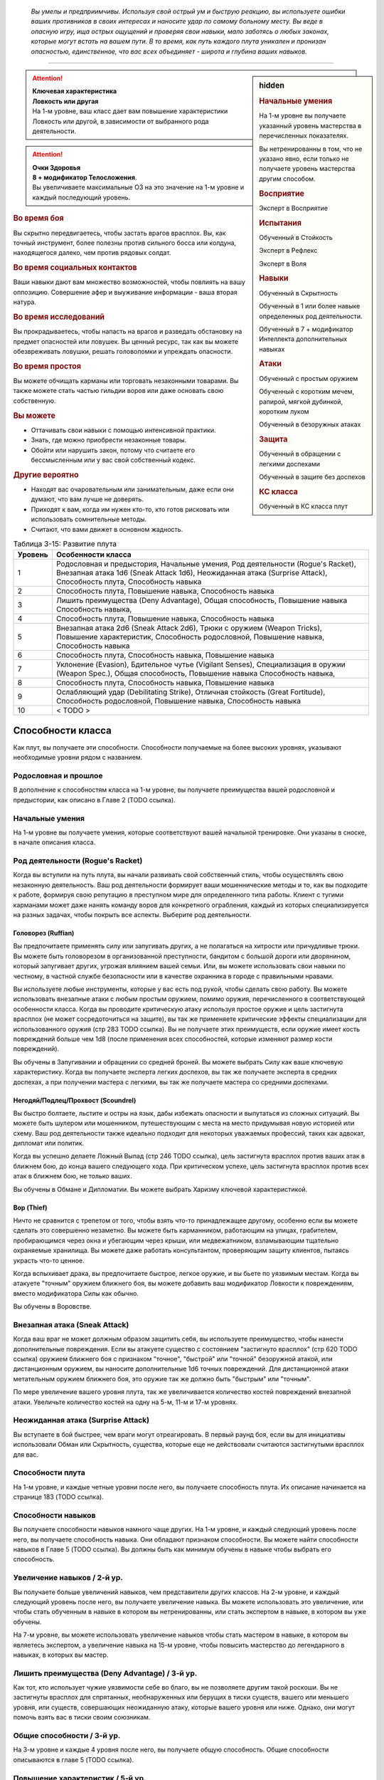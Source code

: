 .. epigraph::

	*Вы умелы и предприимчивы.
	Используя свой острый ум и быструю реакцию, вы используете ошибки ваших противников в своих интересах и наносите удар по самому больному месту.
	Вы веде в опасную игру, ища острых ощущений и проверяя свои навыки, мало заботясь о любых законах, которые могут встать на вашем пути.
	В то время, как путь каждого плута уникален и пронизан опасностью, единственное, что вас всех объединяет - широта и глубина ваших навыков.*

-----------------------------------------------------------------------------


.. rst-class:: sidebar-char-ancestry-class

.. sidebar:: hidden
	
	.. rubric:: Начальные умения

	На 1-м уровне вы получаете указанный уровень мастерства в перечисленных показателях.

	Вы нетренированны в том, что не указано явно, если только не получаете уровень мастерства другим способом.


	.. rubric:: Восприятие

	Эксперт в Восприятие


	.. rubric:: Испытания

	Обученный в Стойкость

	Эксперт в Рефлекс

	Эксперт в Воля


	.. rubric:: Навыки

	Обученный в Скрытность

	Обученный в 1 или более навыке определенных род деятельности.

	Обученный в 7 + модификатор Интеллекта дополнительных навыках


	.. rubric:: Атаки

	Обученный с простым оружием

	Обученный с коротким мечем, рапирой, мягкой дубинкой, коротким луком

	Обученный в безоружных атаках


	.. rubric:: Защита

	Обученный в обращении с легкими доспехами

	Обученный в защите без доспехов


	.. rubric:: КС класса

	Обученный в КС класса плут


.. attention::

	| **Ключевая характеристика**
	| **Ловкость или другая**
	| На 1-м уровне, ваш класс дает вам повышение характеристики Ловкость или другой, в зависимости от выбранного рода деятельности.

.. attention::

	| **Очки Здоровья**
	| **8 + модификатор Телосложения**.
	| Вы увеличиваете максимальные ОЗ на это значение на 1-м уровне и каждый последующий уровень.


.. rst-class:: h3
.. rubric:: Во время боя

Вы скрытно передвигаетесь, чтобы застать врагов врасплох.
Вы, как точный инструмент, более полезны против сильного босса или колдуна, находящегося далеко, чем против рядовых солдат.


.. rst-class:: h3
.. rubric:: Во время социальных контактов

Ваши навыки дают вам множество возможностей, чтобы повлиять на вашу оппозицию.
Совершение афер и выуживание информации - ваша вторая натура.


.. rst-class:: h3
.. rubric:: Во время исследований

Вы прокрадываетесь, чтобы напасть на врагов и разведать обстановку на предмет опасностей или ловушек.
Вы ценный ресурс, так как вы можете обезвреживать ловушки, решать головоломки и упреждать опасности.


.. rst-class:: h3
.. rubric:: Во время простоя

Вы можете обчищать карманы или торговать незаконными товарами.
Вы также можете стать частью гильдии воров или даже основать свою собственную.


.. rst-class:: h3
.. rubric:: Вы можете

* Оттачивать свои навыки с помощью интенсивной практики.
* Знать, где можно приобрести незаконные товары.
* Обойти или нарушить закон, потому что считаете его бессмысленным или у вас свой собственный кодекс.


.. rst-class:: h3
.. rubric:: Другие вероятно

* Находят вас очаровательным или занимательным, даже если они думают, что вам лучше не доверять.
* Приходят к вам, когда им нужен кто-то, кто готов рисковать или использовать сомнительные методы.
* Считают, что вами движет в основном жадность.


.. table:: Таблица 3-15: Развитие плута
	
	+---------+-----------------------------------------+
	| Уровень |            Особенности класса           |
	+=========+=========================================+
	|       1 | Родословная и предыстория,              |
	|         | Начальные умения,                       |
	|         | Род деятельности (Rogue's Racket),      |
	|         | Внезапная атака 1d6 (Sneak Attack 1d6), |
	|         | Неожиданная атака (Surprise Attack),    |
	|         | Способность плута,                      |
	|         | Способность навыка                      |
	+---------+-----------------------------------------+
	|       2 | Способность плута,                      |
	|         | Повышение навыка,                       |
	|         | Способность навыка                      |
	+---------+-----------------------------------------+
	|       3 | Лишить преимущества (Deny Advantage),   |
	|         | Общая способность,                      |
	|         | Повышение навыка                        |
	|         | Способность навыка,                     |
	+---------+-----------------------------------------+
	|       4 | Способность плута,                      |
	|         | Повышение навыка,                       |
	|         | Способность навыка                      |
	+---------+-----------------------------------------+
	|       5 | Внезапная атака 2d6 (Sneak Attack 2d6), |
	|         | Трюки с оружием (Weapon Tricks),        |
	|         | Повышение характеристик,                |
	|         | Способность родословной,                |
	|         | Повышение навыка,                       |
	|         | Способность навыка                      |
	+---------+-----------------------------------------+
	|       6 | Способность плута,                      |
	|         | Способность навыка,                     |
	|         | Повышение навыка                        |
	+---------+-----------------------------------------+
	|       7 | Уклонение (Evasion),                    |
	|         | Бдительное чутье (Vigilant Senses),     |
	|         | Специализация в оружии (Weapon Spec.),  |
	|         | Общая способность,                      |
	|         | Повышение навыка                        |
	|         | Способность навыка,                     |
	+---------+-----------------------------------------+
	|       8 | Способность плута,                      |
	|         | Способность навыка,                     |
	|         | Повышение навыка                        |
	+---------+-----------------------------------------+
	|       9 | Ослабляющий удар (Debilitating Strike), |
	|         | Отличная стойкость (Great Fortitude),   |
	|         | Способность родословной,                |
	|         | Повышение навыка,                       |
	|         | Способность навыка                      |
	+---------+-----------------------------------------+
	|      10 | < TODO >                                |
	+---------+-----------------------------------------+




Способности класса
-------------------------------------------------------------------------------------

Как плут, вы получаете эти способности.
Способности получаемые на более высоких уровнях, указывают необходимые уровни рядом с названием.


Родословная и прошлое
~~~~~~~~~~~~~~~~~~~~~~~~~~~~~~~~~~~~~~~~~~~~~~~~~~~~~~~~~~~~~~~~~~~~~~~~~~~~~~~~

В дополнение к способностям класса на 1-м уровне, вы получаете преимущества вашей родословной и предыстории, как описано в Главе 2 (TODO ссылка).


Начальные умения
~~~~~~~~~~~~~~~~~~~~~~~~~~~~~~~~~~~~~~~~~~~~~~~~~~~~~~~~~~~~~~~~~~~~~~~~~~~~~~~~

На 1-м уровне вы получаете умения, которые соответствуют вашей начальной тренировке.
Они указаны в сноске, в начале описания класса.


Род деятельности (Rogue's Racket)
~~~~~~~~~~~~~~~~~~~~~~~~~~~~~~~~~~~~~~~~~~~~~~~~~~~~~~~~~~~~~~~~~~~~~~~~~~~~~~~~

Когда вы вступили на путь плута, вы начали развивать свой собственный стиль, чтобы осуществлять свою незаконную деятельность.
Ваш род деятельности формирует ваши мошеннические методы и то, как вы подходите к работе, формируя свою репутацию в преступном мире для определенного типа работы.
Клиент с тугими карманами может даже нанять команду воров для конкретного ограбления, каждый из которых специализируется на разных задачах, чтобы покрыть все аспекты.
Выберите род деятельности.

Головорез (Ruffian)
"""""""""""""""""""""""""""""""""""""""""""""""""""""""""""""""""""""""""""""

Вы предпочитаете применять силу или запугивать других, а не полагаться на хитрости или причудливые трюки.
Вы можете быть головорезом в организованной преступности, бандитом с большой дороги или дворянином, который запугивает других, угрожая влиянием вашей семьи.
Или, вы можете использовать свои навыки по честному, в частной службе безопасности или в качестве охранника в городе с правильными нравами.

Вы используете любые инструменты, которые у вас есть под рукой, чтобы сделать свою работу.
Вы можете использовать внезапные атаки с любым простым оружием, помимо оружия, перечисленного в соответствующей особенности класса.
Когда вы проводите критическую атаку используя простое оружие и цель застигнута врасплох (не может сосредоточиться на защите), вы так же применяете критические эффекты специализации для использованного оружия (стр 283 TODO ссылка).
Вы не получаете этих преимуществ, если оружие имеет кость повреждений больше чем 1d8 (после применения всех способностей, которые изменяют размер кости повреждений).

Вы обучены в Запугивании и обращении со средней броней.
Вы можете выбрать Силу как ваше ключевую характеристику.
Когда вы получаете эксперта легких доспехов, вы так же получаете эксперта в средних доспехах, а при получении мастера с легкими, вы так же получаете мастера со средними доспехами.

Негодяй/Подлец/Прохвост (Scoundrel)
"""""""""""""""""""""""""""""""""""""""""""""""""""""""""""""""""""""""""""""

Вы быстро болтаете, льстите и остры на язык, дабы избежать опасности и выпутаться из сложных ситуаций.
Вы можете быть шулером или мошенником, путешествующим с места на место придумывая новую историей или схему.
Ваш род деятельности также идеально подходит для некоторых уважаемых профессий, таких как адвокат, дипломат или политик.

Когда вы успешно делаете Ложный Выпад (стр 246 TODO ссылка), цель застигнута врасплох против ваших атак в ближнем бою, до конца вашего следующего хода.
При критическом успехе, цель застигнута врасплох против всех атак в ближнем бою, не только ваших.

Вы обучены в Обмане и Дипломатии.
Вы можете выбрать Харизму ключевой характеристикой.

Вор (Thief)
"""""""""""""""""""""""""""""""""""""""""""""""""""""""""""""""""""""""""""""

Ничто не сравнится с трепетом от того, чтобы взять что-то принадлежащее другому, особенно если вы можете сделать это совершенно незаметно.
Вы можете быть карманником, работающим на улицах, грабителем, пробирающимся через окна и убегающим через крыши, или медвежатником, взламывающим тщательно охраняемые хранилища.
Вы можете даже работать консультантом, проверяющим защиту клиентов, пытаясь украсть что-то ценное.

Когда вспыхивает драка, вы предпочитаете быстрое, легкое оружие, и вы бьете по уязвимым местам.
Когда вы атакуете "точным" оружием ближнего боя, вы можете добавить ваш модификатор Ловкости к повреждениям, вместо модификатора Силы как обычно.

Вы обучены в Воровстве.



Внезапная атака (Sneak Attack)
~~~~~~~~~~~~~~~~~~~~~~~~~~~~~~~~~~~~~~~~~~~~~~~~~~~~~~~~~~~~~~~~~~~~~~~~~~~~~~~~

Когда ваш враг не может должным образом защитить себя, вы используете преимущество, чтобы нанести дополнительные повреждения.
Если вы атакуете существо с состоянием "застигнуто врасплох" (стр 620 TODO ссылка) оружием ближнего боя с признаком "точное", "быстрой" или "точной" безоружной атакой, или дистанционным оружием, вы наносите дополнительные 1d6 точных повреждений.
Для дистанционной атаки метательным оружием ближнего боя, это оружие так же должно быть "быстрым" или "точным".

По мере увеличение вашего уровня плута, так же увеличивается количество костей повреждений внезапной атаки.
Увеличьте количество костей на одну на 5-м, 11-м и 17-м уровнях.


Неожиданная атака (Surprise Attack)
~~~~~~~~~~~~~~~~~~~~~~~~~~~~~~~~~~~~~~~~~~~~~~~~~~~~~~~~~~~~~~~~~~~~~~~~~~~~~~~~

Вы вступаете в бой быстрее, чем враги могут отреагировать.
В первый раунд боя, если вы для инициативы использовали Обман или Скрытность, существа, которые еще не действовали считаются застигнутыми врасплох для вас.


Способности плута
~~~~~~~~~~~~~~~~~~~~~~~~~~~~~~~~~~~~~~~~~~~~~~~~~~~~~~~~~~~~~~~~~~~~~~~~~~~~~~~~

На 1-м уровне, и каждые четные уровни после него, вы получаете способность плута.
Их описание начинается на странице 183 (TODO ссылка).


Способности навыков
~~~~~~~~~~~~~~~~~~~~~~~~~~~~~~~~~~~~~~~~~~~~~~~~~~~~~~~~~~~~~~~~~~~~~~~~~~~~~~~~

Вы получаете способности навыков намного чаще других.
На 1-м уровне, и каждый следующий уровень после него, вы получаете способность навыка.
Они обладают признаком способности.
Вы можете найти способности навыков в Главе 5 (TODO ссылка).
Вы должны быть как минимум обучены в навыке чтобы выбрать его способность.


Увеличение навыков / 2-й ур.
~~~~~~~~~~~~~~~~~~~~~~~~~~~~~~~~~~~~~~~~~~~~~~~~~~~~~~~~~~~~~~~~~~~~~~~~~~~~~~~~

Вы получаете больше увеличений навыков, чем представители других классов.
На 2-м уровне, и каждый следующий уровень после него, вы получаете увеличение навыка.
Вы можете использовать это увеличение, или чтобы стать обученным в навыке в котором вы нетренированны, или стать экспертом в навыке, в котором вы уже обучены.

На 7-м уровне, вы можете использовать увеличение навыков чтобы стать мастером в навыке, в котором вы являетесь экспертом, а увеличение навыка на 15-м уровне, чтобы повысить мастерство до легендарного в навыках, в которых вы мастер.


Лишить преимущества (Deny Advantage) / 3-й ур.
~~~~~~~~~~~~~~~~~~~~~~~~~~~~~~~~~~~~~~~~~~~~~~~~~~~~~~~~~~~~~~~~~~~~~~~~~~~~~~~~

Как тот, кто использует чужие уязвимости себе во благо, вы не позволяете другим такой роскоши.
Вы не застигнуты врасплох для спрятанных, необнаруженных или берущих в тиски существ, вашего или меньшего уровня, или существ, совершающих неожиданную атаку, которые вашего уровня или ниже.
Однако, они могут помочь взять вас в тиски своим союзникам.


Общие способности / 3-й ур.
~~~~~~~~~~~~~~~~~~~~~~~~~~~~~~~~~~~~~~~~~~~~~~~~~~~~~~~~~~~~~~~~~~~~~~~~~~~~~~~~

На 3-м уровне и каждые 4 уровня после него, вы получаете общую способность.
Общие способности описываются в главе 5 (TODO ссылка).


Повышение характеристик / 5-й ур.
~~~~~~~~~~~~~~~~~~~~~~~~~~~~~~~~~~~~~~~~~~~~~~~~~~~~~~~~~~~~~~~~~~~~~~~~~~~~~~~~

На 5-м уровне и каждые 5 уровней после него, вы повышаете четыре разные характеристики.
Вы можете использовать эти повышения характеристик чтобы увеличить характеристики выше 18.
Повышение характеристики увеличивает ее на 1, если она уже 18 или больше, или на 2 если она меньше 18.


Способности родословной / 5-й ур.
~~~~~~~~~~~~~~~~~~~~~~~~~~~~~~~~~~~~~~~~~~~~~~~~~~~~~~~~~~~~~~~~~~~~~~~~~~~~~~~~

В дополнение к способности родословной с которой вы начинали, вы получаете новую способность на 5-м уровне и каждые 4 уровня после него.
Вы можете найти список доступных способностей родословных в описании вашей родословной в Главе 2 (TODO ссылка).


Трюки с оружием (Weapon Tricks) / 5-й ур.
~~~~~~~~~~~~~~~~~~~~~~~~~~~~~~~~~~~~~~~~~~~~~~~~~~~~~~~~~~~~~~~~~~~~~~~~~~~~~~~~

Вы досконально знакомы с используемым оружием.
Вы получаете уровень мастерства эксперта в простом оружии, а так же с рапирой, коротким мечем, мягкой дубинкой и коротким луком.
Когда вы критически попадаете по застигнутому врасплох противнику, используя "быстрое" или "точное" простое оружие, или любое из перечисленного, вы применяете критический эффект специализации использованного оружия.
Вы так же становитесь экспертом в безоружных атаках, и получаете критический эффект специализации при атаке без оружия по застигнутому врасплох врагу.

.. versionadded:: /errata-r1
	Мастерство безоружных атак + крит.специализация.


Уклонение (Evasion) / 7-й ур.
~~~~~~~~~~~~~~~~~~~~~~~~~~~~~~~~~~~~~~~~~~~~~~~~~~~~~~~~~~~~~~~~~~~~~~~~~~~~~~~~

Вы научились быстро двигаться, чтобы избегать взрывов, дыхания дракона или того хуже.
Ваш уровень мастерства для испытаний Рефлекса увеличивается до мастера.
Когда вы получаете успех в испытаниях рефлексов, вы считаете его критическим успехом.


Бдительное чутье (Vigilant Senses) / 7-й ур.
~~~~~~~~~~~~~~~~~~~~~~~~~~~~~~~~~~~~~~~~~~~~~~~~~~~~~~~~~~~~~~~~~~~~~~~~~~~~~~~~

Благодаря своим приключениям вы развили тонкое чутье и внимание к деталям.
Ваш уровень мастерства в Восприятии увеличивается до мастера.


Специализация в оружии (Weapon Specialization) / 7-й ур.
~~~~~~~~~~~~~~~~~~~~~~~~~~~~~~~~~~~~~~~~~~~~~~~~~~~~~~~~~~~~~~~~~~~~~~~~~~~~~~~~

Вы научились наносить бОльшие ранения оружием, которое знаете лучше всего.
Вы наносите 2 дополнительных повреждений с оружием и безоружной атакой в которых вы эксперт.
Эти повреждения увеличиваются до 3 если вы мастер, и до 4 для легенды.


Ослабляющий удар (Debilitating Strike) / 9-й ур.
~~~~~~~~~~~~~~~~~~~~~~~~~~~~~~~~~~~~~~~~~~~~~~~~~~~~~~~~~~~~~~~~~~~~~~~~~~~~~~~~

Пользуясь открывшимся для удара врагом, вы одновременно **мешаете** и вредите своему врагу.
Вы получаете свободное действие "Ослабляющий удар".


.. rst-class:: description

Ослабляющий удар (Debilitating Strike) |д-св|
"""""""""""""""""""""""""""""""""""""""""""""""""""""""""""""""""""""""""""""

- плут

**Триггер**: Ваш Удар попал по застигнутому врасплох врагу и нанес повреждения.

----------

Вы применяете одно из следующих ослаблений, которое длится до конца вашего следующего хода.

**Ослабление**: Цель получает штраф состояния -10 футов к Скоростям.

**Ослабление**: Цель получает состояние "ослаблена 1".



Отличная стойкость (Great Fortitude) / 9-й ур.
~~~~~~~~~~~~~~~~~~~~~~~~~~~~~~~~~~~~~~~~~~~~~~~~~~~~~~~~~~~~~~~~~~~~~~~~~~~~~~~~

Ваше телосложение невероятно выносливое.
Ваш уровень мастерства в испытаниях Стойкости увеличивается до эксперта.


< TODO >







.. rst-class:: ancestry-class-feats

Способности плута
-------------------------------------------------------------------------------------

На каждом уровне, на котором вы получаете способность плута, вы можете выбрать одну из следующих.
Вы должны соответствовать всем предварительным условиям, прежде чем выбрать способность.


1-й уровень
~~~~~~~~~~~~~~~~~~~~~~~~~~~~~~~~~~~~~~~~~~~~~~~~~~~~~~~~~~~~~~~~~~~~~~~~~~~~~~~~

.. sidebar:: Ключевые термины
	
	Вы увидите следующие ключевые термины во многих особенностях класса плута.

	**Ослабление (Debilitation)**: Ослабления применяют состояния и другие негативные эффекты к существу.
	Когда существо подвергается новому ослаблению, все предыдущие действующие на него, заканчиваются.

	**Размах (Flourish)**: Действия с этим признаком являются специальными приемами, которые требуют слишком много усилий, чтобы выполнять их часто.
	Вы можете использовать только 1 такое действие за ход.



Ловкое уклонение (Nimble Dodge) |д-р| / 1 ур.
"""""""""""""""""""""""""""""""""""""""""""""""""""""""""""""""""""""""""""

- плут

**Триггер**: Существо целится в вас атакой и вы можете видеть атакующего.

**Требования**: Вы не перегружены.

----------

Вы ловко уворачиваетесь, получая бонус за обстоятельства +2 КБ против спровоцировавшей атаки.



Искатель ловушек (Trap Finder) / 1 ур.
"""""""""""""""""""""""""""""""""""""""""""""""""""""""""""""""""""""""""""

- плут

У вас есть интуитивное чутье, которое предупреждает вас об опасности и наличии ловушек.
Вы получаете бонус за обстоятельства +1 к проверкам Восприятия чтобы найти ловушки, к КБ против атак от ловушек, и к испытаниям против ловушек.
Даже если вы не используете действие Поиск, вы получаете проверку на нахождение ловушек, которые обычно требуют использовать Поиск.
Вам все еще необходимо удовлетворять любым другим требованиям для поиска ловушки.

Вы можете обезвредить ловушки которые требуют быть мастером в Воровстве.
Если вы мастер в Воровстве, то можете обезвреживать ловушки, которые требуют легендарного уровня, и ваш бонус за обстоятельства против ловушек повышается до +2.


Двойной ложный выпад (Twin Feint) |д-2| / 1 ур.
"""""""""""""""""""""""""""""""""""""""""""""""""""""""""""""""""""""""""""

- плут

**Требования**: Вы используете два оружия ближнего боя, по одному в каждой руке.

----------

Вы совершаете ошеломляющую серию атак обоими оружиями, используя первую атаку, чтобы сбить противника с толку, для второй атаки, под другим углом.
Сделайте Удар по существу каждым из ваших двух оружий ближнего боя, оба удара по одной цели.
Цель автоматически застигнута врасплох для второй атаки.
Примените ваш штраф множественных атак к Ударам как обычно.



Ты - следующий (You're Next) |д-р| / 1 ур.
"""""""""""""""""""""""""""""""""""""""""""""""""""""""""""""""""""""""""""

- эмоция
- страх
- ментальная
- плут

**Предварительные условия**: обучены в Запугивании

**Триггер**: Вы снизили ОЗ врага до 0.

----------

Убив врага, вы угрожающе говорите другому врагу, что он - следующий.
Сделайте проверку Запугивания с бонусом за обстоятельства +2 чтобы Деморализовать одно существо, которое вы можете видеть, и которое может видеть вас.
Если ваш уровень мастерства в Запугивании легендарный, вы можете использовать это как свободное действие с тем же триггером.





2-й уровень
~~~~~~~~~~~~~~~~~~~~~~~~~~~~~~~~~~~~~~~~~~~~~~~~~~~~~~~~~~~~~~~~~~~~~~~~~~~~~~~~

